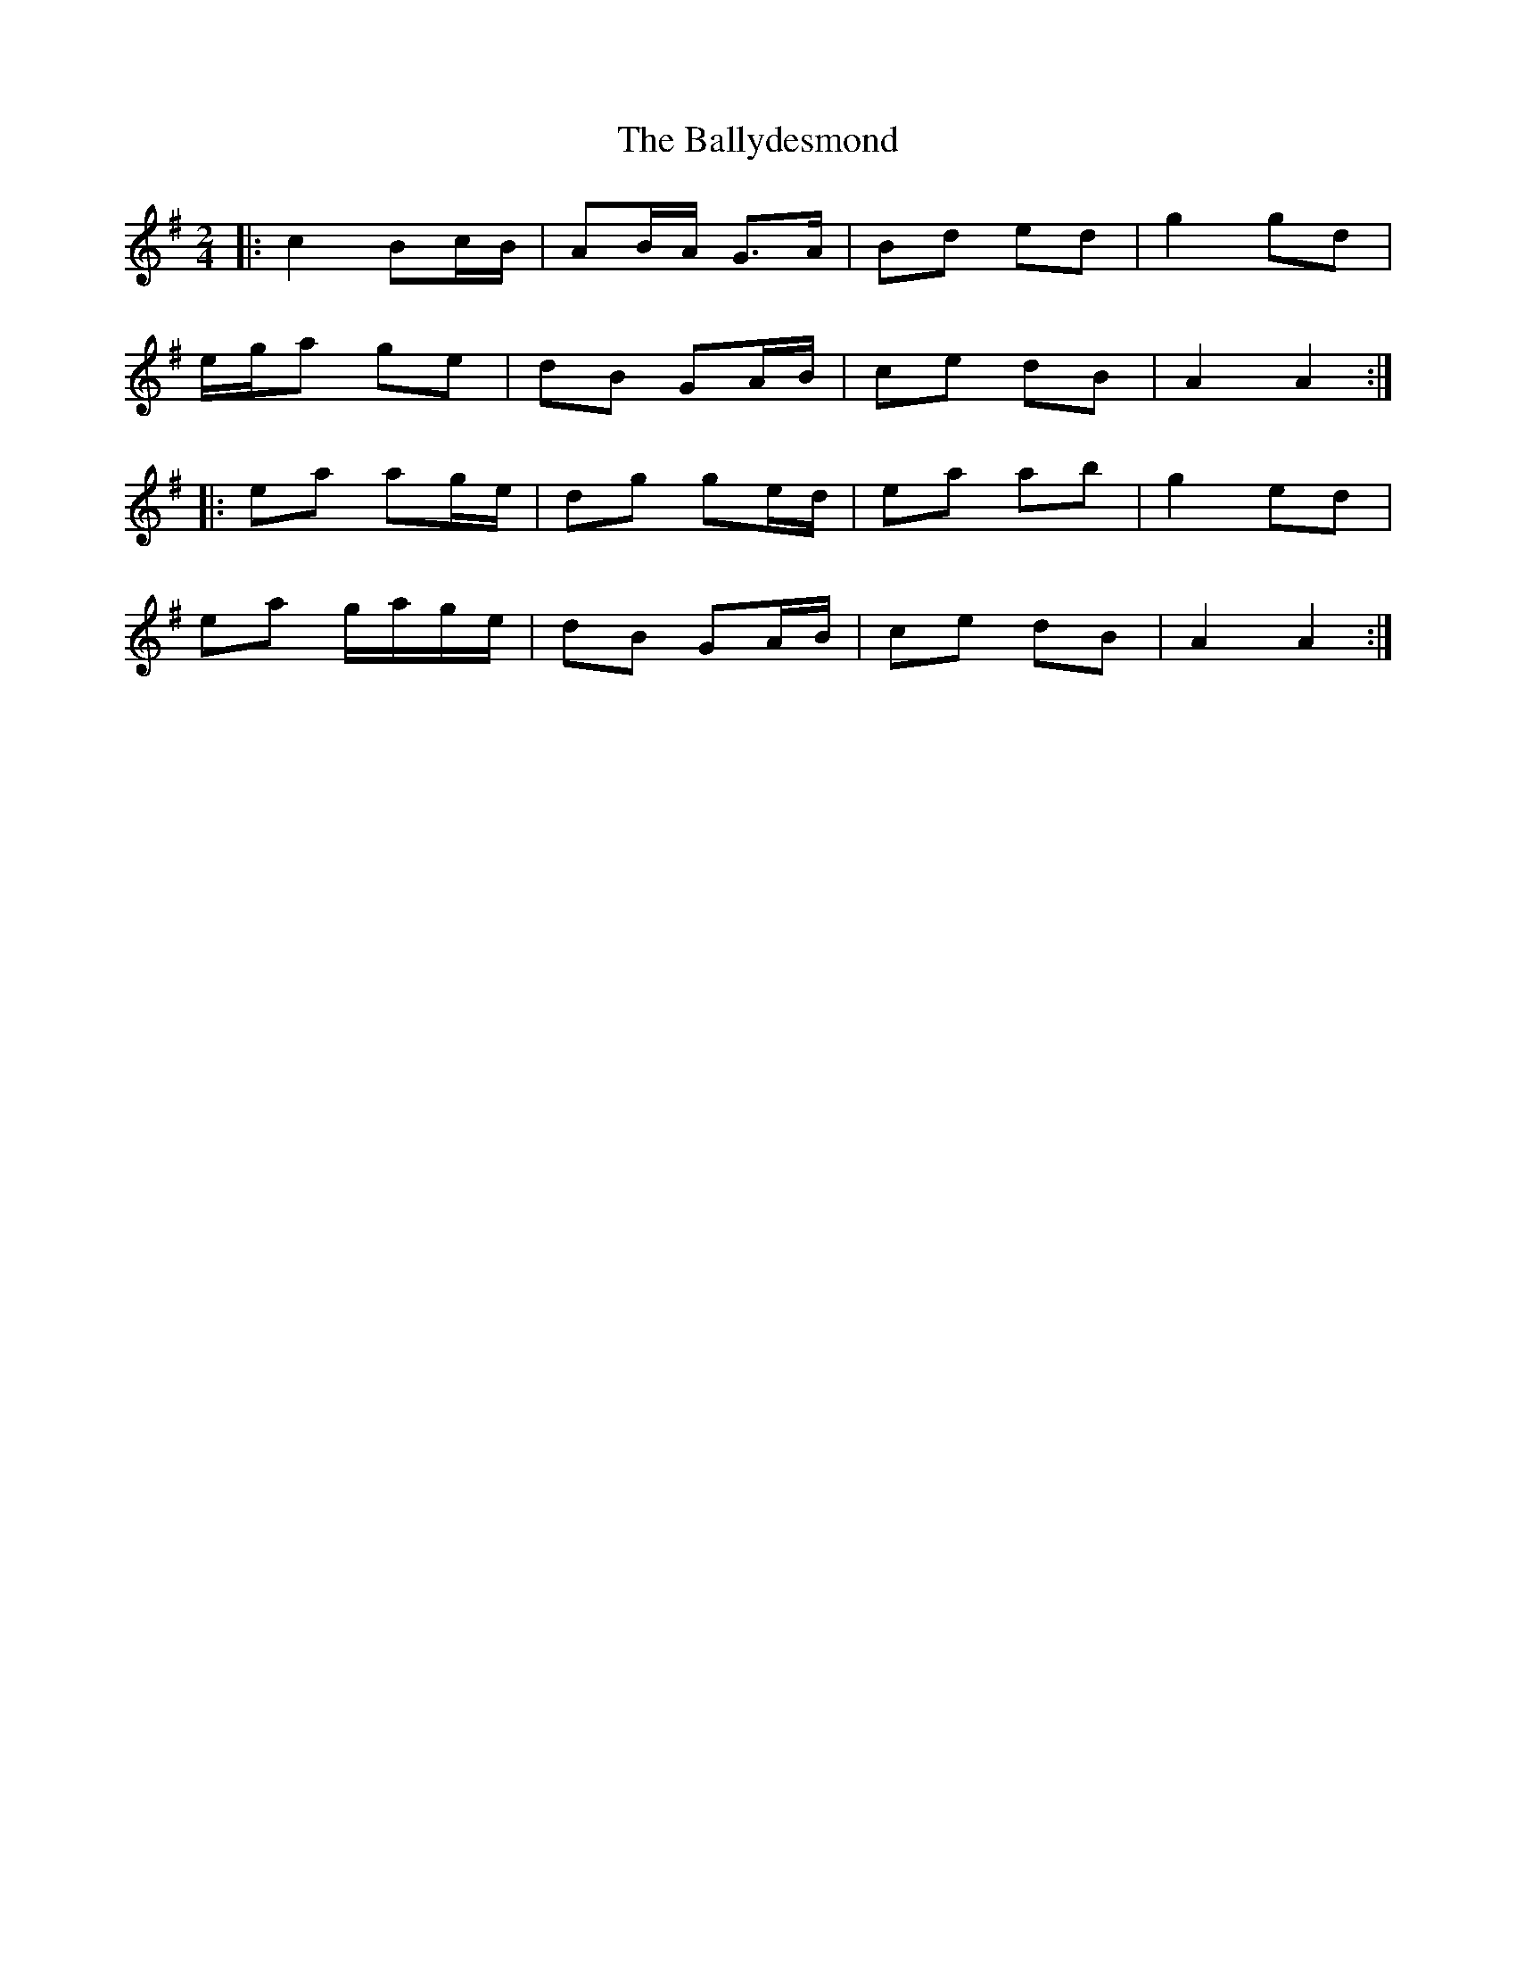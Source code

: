 X: 3
T: Ballydesmond, The
Z: ceolachan
S: https://thesession.org/tunes/239#setting12945
R: polka
M: 2/4
L: 1/8
K: Ador
|: c2 Bc/B/ | AB/A/ G>A | Bd ed | g2 gd |
e/g/a ge | dB GA/B/ | ce dB | A2 A2 :|
|: ea ag/e/ | dg ge/d/ | ea ab | g2 ed |
ea g/a/g/e/ | dB GA/B/ | ce dB | A2 A2 :|
